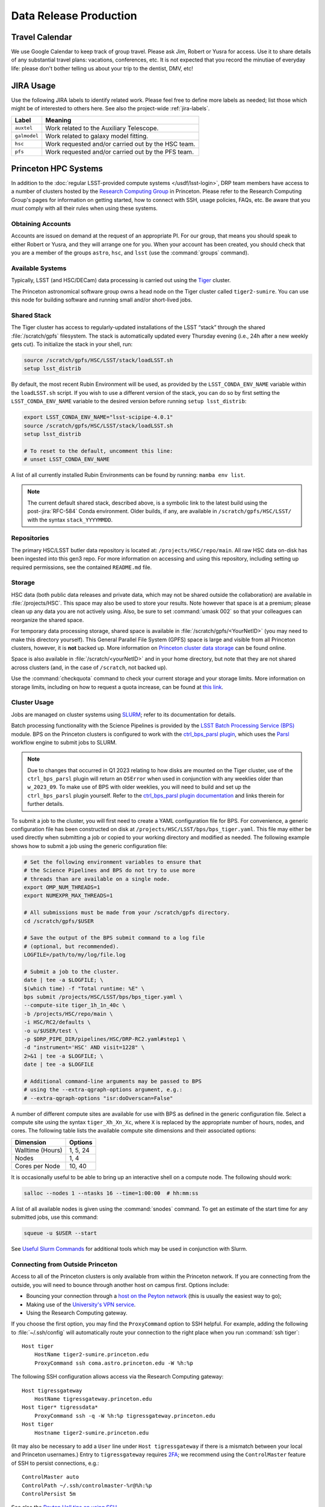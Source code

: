 #######################
Data Release Production
#######################

.. _drp-travel-calendar:

Travel Calendar
===============

We use Google Calendar to keep track of group travel.
Please ask Jim, Robert or Yusra for access.
Use it to share details of any substantial travel plans: vacations, conferences, etc.
It is not expected that you record the minutiae of everyday life: please don't bother telling us about your trip to the dentist, DMV, etc!

.. _drp-jira-usage:

JIRA Usage
==========

Use the following JIRA labels to identify related work.
Please feel free to define more labels as needed; list those which might be of interested to others here.
See also the project-wide :ref:`jira-labels`.

+--------------+----------------------------------------------------+
|    Label     |                      Meaning                       |
+==============+====================================================+
| ``auxtel``   | Work related to the Auxiliary Telescope.           |
+--------------+----------------------------------------------------+
| ``galmodel`` | Work related to galaxy model fitting.              |
+--------------+----------------------------------------------------+
| ``hsc``      | Work requested and/or carried out by the HSC team. |
+--------------+----------------------------------------------------+
| ``pfs``      | Work requested and/or carried out by the PFS team. |
+--------------+----------------------------------------------------+

.. _drp-princeton-hpc-systems:

Princeton HPC Systems
=====================

In addition to the :doc:`regular LSST-provided compute systems </usdf/lsst-login>`, DRP team members have access to a number of clusters hosted by the `Research Computing Group <https://researchcomputing.princeton.edu>`_ in Princeton.
Please refer to the Research Computing Group's pages for information on getting started, how to connect with SSH, usage policies, FAQs, etc.
Be aware that you *must* comply with all their rules when using these systems.

.. _drp-princeton-obtaining-accounts:

Obtaining Accounts
------------------

Accounts are issued on demand at the request of an appropriate PI.
For our group, that means you should speak to either Robert or Yusra, and they will arrange one for you.
When your account has been created, you should check that you are a member of the groups ``astro``, ``hsc``, and ``lsst`` (use the :command:`groups` command).

.. _drp-princeton-available-systems:

Available Systems
-----------------

Typically, LSST (and HSC/DECam) data processing is carried out using the `Tiger`_ cluster.

.. _Tiger: https://researchcomputing.princeton.edu/systems/tiger

The Princeton astronomical software group owns a head node on the Tiger cluster called ``tiger2-sumire``.
You can use this node for building software and running small and/or short-lived jobs.

.. _drp-princeton-shared-stack:

Shared Stack
------------

The Tiger cluster has access to regularly-updated installations of the LSST “stack” through the shared :file:`/scratch/gpfs` filesystem.
The stack is automatically updated every Thursday evening (i.e., 24h after a new weekly gets cut). To initialize the stack in your shell, run:

.. code-block:: shell

  source /scratch/gpfs/HSC/LSST/stack/loadLSST.sh
  setup lsst_distrib

By default, the most recent Rubin Environment will be used, as provided by the ``LSST_CONDA_ENV_NAME`` variable within the ``loadLSST.sh`` script.
If you wish to use a different version of the stack, you can do so by first setting the ``LSST_CONDA_ENV_NAME`` variable to the desired version before running ``setup lsst_distrib``:

.. code-block:: shell

  export LSST_CONDA_ENV_NAME="lsst-scipipe-4.0.1"
  source /scratch/gpfs/HSC/LSST/stack/loadLSST.sh
  setup lsst_distrib

  # To reset to the default, uncomment this line:
  # unset LSST_CONDA_ENV_NAME

A list of all currently installed Rubin Environments can be found by running: ``mamba env list``.

.. note::

   The current default shared stack, described above, is a symbolic link to the latest build using the post-:jira:`RFC-584` Conda environment.
   Older builds, if any, are available in ``/scratch/gpfs/HSC/LSST/`` with the syntax ``stack_YYYYMMDD``.

.. _drp-princeton-repositories:

Repositories
------------

The primary HSC/LSST butler data repository is located at: ``/projects/HSC/repo/main``.
All raw HSC data on-disk has been ingested into this gen3 repo.
For more information on accessing and using this repository, including setting up required permissions, see the contained ``README.md`` file.

.. _drp-princeton-storage:

Storage
-------

HSC data (both public data releases and private data, which may not be shared outside the collaboration) are available in :file:`/projects/HSC`.
This space may also be used to store your results.
Note however that space is at a premium; please clean up any data you are not actively using.
Also, be sure to set :command:`umask 002` so that your colleagues can reorganize the shared space.

For temporary data processing storage, shared space is available in :file:`/scratch/gpfs/<YourNetID>` (you may need to make this directory yourself).
This General Parallel File System (GPFS) space is large and visible from all Princeton clusters, however, it is **not** backed up.
More information on `Princeton cluster data storage <https://researchcomputing.princeton.edu/support/knowledge-base/data-storage>`_ can be found online.

Space is also available in :file:`/scratch/<yourNetID>` and in your home directory, but note that they are not shared across clusters (and, in the case of ``/scratch``, not backed up).

Use the :command:`checkquota` command to check your current storage and your storage limits.
More information on storage limits, including on how to request a quota increase, can be found at `this link <https://researchcomputing.princeton.edu/support/knowledge-base/checkquota>`_.

.. _drp-princeton-cluster-usage:

Cluster Usage
-------------

Jobs are managed on cluster systems using `SLURM <https://slurm.schedmd.com>`_; refer to its documentation for details.

Batch processing functionality with the Science Pipelines is provided by the `LSST Batch Processing Service (BPS) <https://pipelines.lsst.io/modules/lsst.ctrl.bps>`_ module.
BPS on the Princeton clusters is configured to work with the `ctrl_bps_parsl plugin <https://github.com/lsst/ctrl_bps_parsl>`_, which uses the `Parsl <https://parsl-project.org>`_ workflow engine to submit jobs to SLURM.

.. note::

  Due to changes that occurred in Q1 2023 relating to how disks are mounted on the Tiger cluster, use of the ``ctrl_bps_parsl`` plugin will return an ``OSError`` when used in conjunction with any weeklies older than ``w_2023_09``.
  To make use of BPS with older weeklies, you will need to build and set up the ``ctrl_bps_parsl`` plugin yourself.
  Refer to the `ctrl_bps_parsl plugin documentation <https://github.com/lsst/ctrl_bps_parsl>`_ and links therein for further details.

To submit a job to the cluster, you will first need to create a YAML configuration file for BPS.
For convenience, a generic configuration file has been constructed on disk at ``/projects/HSC/LSST/bps/bps_tiger.yaml``.
This file may either be used directly when submitting a job or copied to your working directory and modified as needed.
The following example shows how to submit a job using the generic configuration file:

.. code-block:: shell

  # Set the following environment variables to ensure that
  # the Science Pipelines and BPS do not try to use more
  # threads than are available on a single node.
  export OMP_NUM_THREADS=1
  export NUMEXPR_MAX_THREADS=1

  # All submissions must be made from your /scratch/gpfs directory.
  cd /scratch/gpfs/$USER

  # Save the output of the BPS submit command to a log file
  # (optional, but recommended).
  LOGFILE=/path/to/my/log/file.log

  # Submit a job to the cluster.
  date | tee -a $LOGFILE; \
  $(which time) -f "Total runtime: %E" \
  bps submit /projects/HSC/LSST/bps/bps_tiger.yaml \
  --compute-site tiger_1h_1n_40c \
  -b /projects/HSC/repo/main \
  -i HSC/RC2/defaults \
  -o u/$USER/test \
  -p $DRP_PIPE_DIR/pipelines/HSC/DRP-RC2.yaml#step1 \
  -d "instrument='HSC' AND visit=1228" \
  2>&1 | tee -a $LOGFILE; \
  date | tee -a $LOGFILE

  # Additional command-line arguments may be passed to BPS
  # using the --extra-qgraph-options argument, e.g.:
  # --extra-qgraph-options "isr:doOverscan=False"

A number of different compute sites are available for use with BPS as defined in the generic configuration file.
Select a compute site using the syntax ``tiger_Xh_Xn_Xc``, where ``X`` is replaced by the appropriate number of hours, nodes, and cores.
The following table lists the available compute site dimensions and their associated options:

+------------------+----------+
|    Dimension     | Options  |
+==================+==========+
| Walltime (Hours) | 1, 5, 24 |
+------------------+----------+
| Nodes            | 1, 4     |
+------------------+----------+
| Cores per Node   | 10, 40   |
+------------------+----------+

It is occasionally useful to be able to bring up an interactive shell on a compute node.
The following should work:

.. code-block:: shell

  salloc --nodes 1 --ntasks 16 --time=1:00:00  # hh:mm:ss

A list of all available nodes is given using the :command:`snodes` command.
To get an estimate of the start time for any submitted jobs, use this command:

.. code-block:: shell

  squeue -u $USER --start

See `Useful Slurm Commands <https://researchcomputing.princeton.edu/support/knowledge-base/slurm#commands>`_ for additional tools which may be used in conjunction with Slurm.

.. _drp-princeton-connecting-outside:

Connecting from Outside Princeton
---------------------------------

Access to all of the Princeton clusters is only available from within the Princeton network.
If you are connecting from the outside, you will need to bounce through another host on campus first.
Options include:

- Bouncing your connection through a `host on the Peyton network <http://www.astro.princeton.edu/docs/Hardware>`_ (this is usually the easiest way to go);
- Making use of the `University's VPN service <https://www.net.princeton.edu/vpn/>`_.
- Using the Research Computing gateway.

If you choose the first option, you may find the ``ProxyCommand`` option to SSH helpful.
For example, adding the following to :file:`~/.ssh/config` will automatically route your connection to the right place when you run :command:`ssh tiger`::

  Host tiger
      HostName tiger2-sumire.princeton.edu
      ProxyCommand ssh coma.astro.princeton.edu -W %h:%p

The following SSH configuration allows access via the Research Computing gateway::

    Host tigressgateway
        HostName tigressgateway.princeton.edu
    Host tiger* tigressdata*
        ProxyCommand ssh -q -W %h:%p tigressgateway.princeton.edu
    Host tiger
        Hostname tiger2-sumire.princeton.edu

(It may also be necessary to add a ``User`` line under ``Host tigressgateway`` if there is a mismatch between your local and Princeton usernames.)
Entry to ``tigressgateway`` requires `2FA <https://www.princeton.edu/duoportal>`_;
we recommend using the ``ControlMaster`` feature of SSH to persist connections, e.g.::

    ControlMaster auto
    ControlPath ~/.ssh/controlmaster-%r@%h:%p
    ControlPersist 5m

See also the `Peyton Hall tips on using SSH <http://www.astro.princeton.edu/docs/SSH>`_.

.. _drp-princeton-help-support:

Help & Support
--------------

Contact the Computational Science and Engineering Support group using `cses@princeton.edu <mailto:cses@princeton.edu>`_ for technical support when using these systems.
Note that neither the regular Peyton Hall sysadmins (help@astro) nor the LSST Project can provide help.

